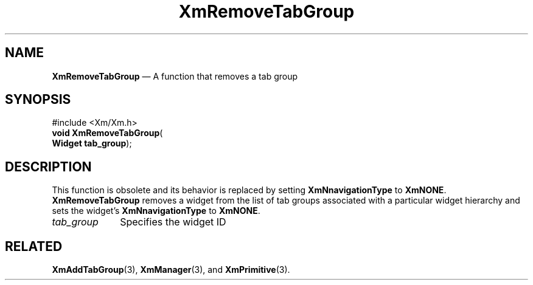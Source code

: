 '\" t
...\" RemTab.sgm /main/7 1996/08/30 15:56:02 rws $
.de P!
.fl
\!!1 setgray
.fl
\\&.\"
.fl
\!!0 setgray
.fl			\" force out current output buffer
\!!save /psv exch def currentpoint translate 0 0 moveto
\!!/showpage{}def
.fl			\" prolog
.sy sed -e 's/^/!/' \\$1\" bring in postscript file
\!!psv restore
.
.de pF
.ie     \\*(f1 .ds f1 \\n(.f
.el .ie \\*(f2 .ds f2 \\n(.f
.el .ie \\*(f3 .ds f3 \\n(.f
.el .ie \\*(f4 .ds f4 \\n(.f
.el .tm ? font overflow
.ft \\$1
..
.de fP
.ie     !\\*(f4 \{\
.	ft \\*(f4
.	ds f4\"
'	br \}
.el .ie !\\*(f3 \{\
.	ft \\*(f3
.	ds f3\"
'	br \}
.el .ie !\\*(f2 \{\
.	ft \\*(f2
.	ds f2\"
'	br \}
.el .ie !\\*(f1 \{\
.	ft \\*(f1
.	ds f1\"
'	br \}
.el .tm ? font underflow
..
.ds f1\"
.ds f2\"
.ds f3\"
.ds f4\"
.ta 8n 16n 24n 32n 40n 48n 56n 64n 72n 
.TH "XmRemoveTabGroup" "library call"
.SH "NAME"
\fBXmRemoveTabGroup\fP \(em A function that removes a tab group
.iX "XmRemoveTabGroup"
.SH "SYNOPSIS"
.PP
.nf
#include <Xm/Xm\&.h>
\fBvoid \fBXmRemoveTabGroup\fP\fR(
\fBWidget \fBtab_group\fR\fR);
.fi
.SH "DESCRIPTION"
.PP
This function is obsolete and its behavior is replaced by setting
\fBXmNnavigationType\fP to \fBXmNONE\fP\&.
\fBXmRemoveTabGroup\fP removes a
widget from the list of tab groups
associated with a particular widget hierarchy and sets the widget\&'s
\fBXmNnavigationType\fP to \fBXmNONE\fP\&.
.IP "\fItab_group\fP" 10
Specifies the widget ID
.SH "RELATED"
.PP
\fBXmAddTabGroup\fP(3), \fBXmManager\fP(3), and \fBXmPrimitive\fP(3)\&.
...\" created by instant / docbook-to-man, Sun 22 Dec 1996, 20:28
